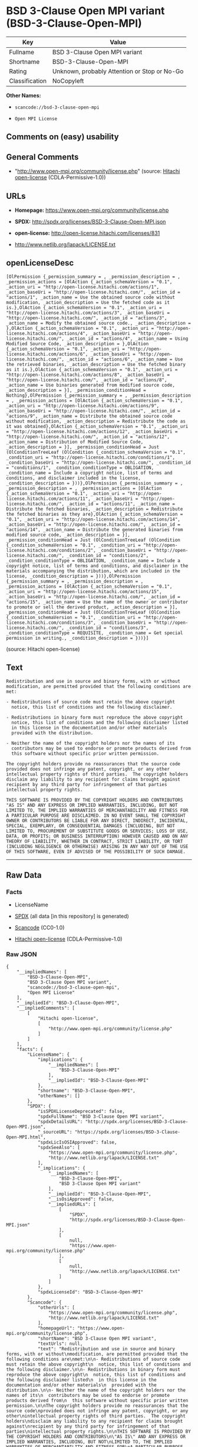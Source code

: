 * BSD 3-Clause Open MPI variant (BSD-3-Clause-Open-MPI)

| Key              | Value                                          |
|------------------+------------------------------------------------|
| Fullname         | BSD 3-Clause Open MPI variant                  |
| Shortname        | BSD-3-Clause-Open-MPI                          |
| Rating           | Unknown, probably Attention or Stop or No-Go   |
| Classification   | NoCopyleft                                     |

*Other Names:*

- =scancode://bsd-3-clause-open-mpi=

- =Open MPI License=

** Comments on (easy) usability

** General Comments

- "http://www.open-mpi.org/community/license.php" (source:
  [[https://github.com/Hitachi/open-license][Hitachi open-license]]
  (CDLA-Permissive-1.0))

** URLs

- *Homepage:* https://www.open-mpi.org/community/license.php

- *SPDX:* http://spdx.org/licenses/BSD-3-Clause-Open-MPI.json

- *open-license:* http://open-license.hitachi.com/licenses/831

- http://www.netlib.org/lapack/LICENSE.txt

** openLicenseDesc

#+BEGIN_EXAMPLE
  [OlPermission {_permission_summary = , _permission_description = , _permission_actions = [OlAction {_action_schemaVersion = "0.1", _action_uri = "http://open-license.hitachi.com/actions/1", _action_baseUri = "http://open-license.hitachi.com/", _action_id = "actions/1", _action_name = Use the obtained source code without modification, _action_description = Use the fetched code as it is.},OlAction {_action_schemaVersion = "0.1", _action_uri = "http://open-license.hitachi.com/actions/3", _action_baseUri = "http://open-license.hitachi.com/", _action_id = "actions/3", _action_name = Modify the obtained source code., _action_description = },OlAction {_action_schemaVersion = "0.1", _action_uri = "http://open-license.hitachi.com/actions/4", _action_baseUri = "http://open-license.hitachi.com/", _action_id = "actions/4", _action_name = Using Modified Source Code, _action_description = },OlAction {_action_schemaVersion = "0.1", _action_uri = "http://open-license.hitachi.com/actions/6", _action_baseUri = "http://open-license.hitachi.com/", _action_id = "actions/6", _action_name = Use the retrieved binaries, _action_description = Use the fetched binary as it is.},OlAction {_action_schemaVersion = "0.1", _action_uri = "http://open-license.hitachi.com/actions/8", _action_baseUri = "http://open-license.hitachi.com/", _action_id = "actions/8", _action_name = Use binaries generated from modified source code, _action_description = }], _permission_conditionHead = Nothing},OlPermission {_permission_summary = , _permission_description = , _permission_actions = [OlAction {_action_schemaVersion = "0.1", _action_uri = "http://open-license.hitachi.com/actions/9", _action_baseUri = "http://open-license.hitachi.com/", _action_id = "actions/9", _action_name = Distribute the obtained source code without modification, _action_description = Redistribute the code as it was obtained},OlAction {_action_schemaVersion = "0.1", _action_uri = "http://open-license.hitachi.com/actions/12", _action_baseUri = "http://open-license.hitachi.com/", _action_id = "actions/12", _action_name = Distribution of Modified Source Code, _action_description = }], _permission_conditionHead = Just (OlConditionTreeLeaf (OlCondition {_condition_schemaVersion = "0.1", _condition_uri = "http://open-license.hitachi.com/conditions/1", _condition_baseUri = "http://open-license.hitachi.com/", _condition_id = "conditions/1", _condition_conditionType = OBLIGATION, _condition_name = Include a copyright notice, list of terms and conditions, and disclaimer included in the license, _condition_description = }))},OlPermission {_permission_summary = , _permission_description = , _permission_actions = [OlAction {_action_schemaVersion = "0.1", _action_uri = "http://open-license.hitachi.com/actions/11", _action_baseUri = "http://open-license.hitachi.com/", _action_id = "actions/11", _action_name = Distribute the fetched binaries, _action_description = Redistribute the fetched binaries as they are},OlAction {_action_schemaVersion = "0.1", _action_uri = "http://open-license.hitachi.com/actions/14", _action_baseUri = "http://open-license.hitachi.com/", _action_id = "actions/14", _action_name = Distribute the generated binaries from modified source code, _action_description = }], _permission_conditionHead = Just (OlConditionTreeLeaf (OlCondition {_condition_schemaVersion = "0.1", _condition_uri = "http://open-license.hitachi.com/conditions/2", _condition_baseUri = "http://open-license.hitachi.com/", _condition_id = "conditions/2", _condition_conditionType = OBLIGATION, _condition_name = Include a copyright notice, list of terms and conditions, and disclaimer in the materials accompanying the distribution, which are included in the license, _condition_description = }))},OlPermission {_permission_summary = , _permission_description = , _permission_actions = [OlAction {_action_schemaVersion = "0.1", _action_uri = "http://open-license.hitachi.com/actions/15", _action_baseUri = "http://open-license.hitachi.com/", _action_id = "actions/15", _action_name = Use the name of the owner or contributor to promote or sell the derived product, _action_description = }], _permission_conditionHead = Just (OlConditionTreeLeaf (OlCondition {_condition_schemaVersion = "0.1", _condition_uri = "http://open-license.hitachi.com/conditions/3", _condition_baseUri = "http://open-license.hitachi.com/", _condition_id = "conditions/3", _condition_conditionType = REQUISITE, _condition_name = Get special permission in writing., _condition_description = }))}]
#+END_EXAMPLE

(source: Hitachi open-license)

** Text

#+BEGIN_EXAMPLE
  Redistribution and use in source and binary forms, with or without
  modification, are permitted provided that the following conditions are
  met:

  - Redistributions of source code must retain the above copyright
    notice, this list of conditions and the following disclaimer.

  - Redistributions in binary form must reproduce the above copyright
    notice, this list of conditions and the following disclaimer listed
    in this license in the documentation and/or other materials
    provided with the distribution.

  - Neither the name of the copyright holders nor the names of its
    contributors may be used to endorse or promote products derived from
    this software without specific prior written permission.

  The copyright holders provide no reassurances that the source code
  provided does not infringe any patent, copyright, or any other
  intellectual property rights of third parties.  The copyright holders
  disclaim any liability to any recipient for claims brought against
  recipient by any third party for infringement of that parties
  intellectual property rights.

  THIS SOFTWARE IS PROVIDED BY THE COPYRIGHT HOLDERS AND CONTRIBUTORS
  "AS IS" AND ANY EXPRESS OR IMPLIED WARRANTIES, INCLUDING, BUT NOT
  LIMITED TO, THE IMPLIED WARRANTIES OF MERCHANTABILITY AND FITNESS FOR
  A PARTICULAR PURPOSE ARE DISCLAIMED. IN NO EVENT SHALL THE COPYRIGHT
  OWNER OR CONTRIBUTORS BE LIABLE FOR ANY DIRECT, INDIRECT, INCIDENTAL,
  SPECIAL, EXEMPLARY, OR CONSEQUENTIAL DAMAGES (INCLUDING, BUT NOT
  LIMITED TO, PROCUREMENT OF SUBSTITUTE GOODS OR SERVICES; LOSS OF USE,
  DATA, OR PROFITS; OR BUSINESS INTERRUPTION) HOWEVER CAUSED AND ON ANY
  THEORY OF LIABILITY, WHETHER IN CONTRACT, STRICT LIABILITY, OR TORT
  (INCLUDING NEGLIGENCE OR OTHERWISE) ARISING IN ANY WAY OUT OF THE USE
  OF THIS SOFTWARE, EVEN IF ADVISED OF THE POSSIBILITY OF SUCH DAMAGE.
#+END_EXAMPLE

--------------

** Raw Data

*** Facts

- LicenseName

- [[https://spdx.org/licenses/BSD-3-Clause-Open-MPI.html][SPDX]] (all
  data [in this repository] is generated)

- [[https://github.com/nexB/scancode-toolkit/blob/develop/src/licensedcode/data/licenses/bsd-3-clause-open-mpi.yml][Scancode]]
  (CC0-1.0)

- [[https://github.com/Hitachi/open-license][Hitachi open-license]]
  (CDLA-Permissive-1.0)

*** Raw JSON

#+BEGIN_EXAMPLE
  {
      "__impliedNames": [
          "BSD-3-Clause-Open-MPI",
          "BSD 3-Clause Open MPI variant",
          "scancode://bsd-3-clause-open-mpi",
          "Open MPI License"
      ],
      "__impliedId": "BSD-3-Clause-Open-MPI",
      "__impliedComments": [
          [
              "Hitachi open-license",
              [
                  "http://www.open-mpi.org/community/license.php"
              ]
          ]
      ],
      "facts": {
          "LicenseName": {
              "implications": {
                  "__impliedNames": [
                      "BSD-3-Clause-Open-MPI"
                  ],
                  "__impliedId": "BSD-3-Clause-Open-MPI"
              },
              "shortname": "BSD-3-Clause-Open-MPI",
              "otherNames": []
          },
          "SPDX": {
              "isSPDXLicenseDeprecated": false,
              "spdxFullName": "BSD 3-Clause Open MPI variant",
              "spdxDetailsURL": "http://spdx.org/licenses/BSD-3-Clause-Open-MPI.json",
              "_sourceURL": "https://spdx.org/licenses/BSD-3-Clause-Open-MPI.html",
              "spdxLicIsOSIApproved": false,
              "spdxSeeAlso": [
                  "https://www.open-mpi.org/community/license.php",
                  "http://www.netlib.org/lapack/LICENSE.txt"
              ],
              "_implications": {
                  "__impliedNames": [
                      "BSD-3-Clause-Open-MPI",
                      "BSD 3-Clause Open MPI variant"
                  ],
                  "__impliedId": "BSD-3-Clause-Open-MPI",
                  "__isOsiApproved": false,
                  "__impliedURLs": [
                      [
                          "SPDX",
                          "http://spdx.org/licenses/BSD-3-Clause-Open-MPI.json"
                      ],
                      [
                          null,
                          "https://www.open-mpi.org/community/license.php"
                      ],
                      [
                          null,
                          "http://www.netlib.org/lapack/LICENSE.txt"
                      ]
                  ]
              },
              "spdxLicenseId": "BSD-3-Clause-Open-MPI"
          },
          "Scancode": {
              "otherUrls": [
                  "https://www.open-mpi.org/community/license.php",
                  "http://www.netlib.org/lapack/LICENSE.txt"
              ],
              "homepageUrl": "https://www.open-mpi.org/community/license.php",
              "shortName": "BSD 3-Clause Open MPI variant",
              "textUrls": null,
              "text": "Redistribution and use in source and binary forms, with or without\nmodification, are permitted provided that the following conditions are\nmet:\n\n- Redistributions of source code must retain the above copyright\n  notice, this list of conditions and the following disclaimer.\n\n- Redistributions in binary form must reproduce the above copyright\n  notice, this list of conditions and the following disclaimer listed\n  in this license in the documentation and/or other materials\n  provided with the distribution.\n\n- Neither the name of the copyright holders nor the names of its\n  contributors may be used to endorse or promote products derived from\n  this software without specific prior written permission.\n\nThe copyright holders provide no reassurances that the source code\nprovided does not infringe any patent, copyright, or any other\nintellectual property rights of third parties.  The copyright holders\ndisclaim any liability to any recipient for claims brought against\nrecipient by any third party for infringement of that parties\nintellectual property rights.\n\nTHIS SOFTWARE IS PROVIDED BY THE COPYRIGHT HOLDERS AND CONTRIBUTORS\n\"AS IS\" AND ANY EXPRESS OR IMPLIED WARRANTIES, INCLUDING, BUT NOT\nLIMITED TO, THE IMPLIED WARRANTIES OF MERCHANTABILITY AND FITNESS FOR\nA PARTICULAR PURPOSE ARE DISCLAIMED. IN NO EVENT SHALL THE COPYRIGHT\nOWNER OR CONTRIBUTORS BE LIABLE FOR ANY DIRECT, INDIRECT, INCIDENTAL,\nSPECIAL, EXEMPLARY, OR CONSEQUENTIAL DAMAGES (INCLUDING, BUT NOT\nLIMITED TO, PROCUREMENT OF SUBSTITUTE GOODS OR SERVICES; LOSS OF USE,\nDATA, OR PROFITS; OR BUSINESS INTERRUPTION) HOWEVER CAUSED AND ON ANY\nTHEORY OF LIABILITY, WHETHER IN CONTRACT, STRICT LIABILITY, OR TORT\n(INCLUDING NEGLIGENCE OR OTHERWISE) ARISING IN ANY WAY OUT OF THE USE\nOF THIS SOFTWARE, EVEN IF ADVISED OF THE POSSIBILITY OF SUCH DAMAGE.",
              "category": "Permissive",
              "osiUrl": null,
              "owner": "Open MPI",
              "_sourceURL": "https://github.com/nexB/scancode-toolkit/blob/develop/src/licensedcode/data/licenses/bsd-3-clause-open-mpi.yml",
              "key": "bsd-3-clause-open-mpi",
              "name": "BSD 3-Clause Open MPI variant",
              "spdxId": "BSD-3-Clause-Open-MPI",
              "notes": null,
              "_implications": {
                  "__impliedNames": [
                      "scancode://bsd-3-clause-open-mpi",
                      "BSD 3-Clause Open MPI variant",
                      "BSD-3-Clause-Open-MPI"
                  ],
                  "__impliedId": "BSD-3-Clause-Open-MPI",
                  "__impliedCopyleft": [
                      [
                          "Scancode",
                          "NoCopyleft"
                      ]
                  ],
                  "__calculatedCopyleft": "NoCopyleft",
                  "__impliedText": "Redistribution and use in source and binary forms, with or without\nmodification, are permitted provided that the following conditions are\nmet:\n\n- Redistributions of source code must retain the above copyright\n  notice, this list of conditions and the following disclaimer.\n\n- Redistributions in binary form must reproduce the above copyright\n  notice, this list of conditions and the following disclaimer listed\n  in this license in the documentation and/or other materials\n  provided with the distribution.\n\n- Neither the name of the copyright holders nor the names of its\n  contributors may be used to endorse or promote products derived from\n  this software without specific prior written permission.\n\nThe copyright holders provide no reassurances that the source code\nprovided does not infringe any patent, copyright, or any other\nintellectual property rights of third parties.  The copyright holders\ndisclaim any liability to any recipient for claims brought against\nrecipient by any third party for infringement of that parties\nintellectual property rights.\n\nTHIS SOFTWARE IS PROVIDED BY THE COPYRIGHT HOLDERS AND CONTRIBUTORS\n\"AS IS\" AND ANY EXPRESS OR IMPLIED WARRANTIES, INCLUDING, BUT NOT\nLIMITED TO, THE IMPLIED WARRANTIES OF MERCHANTABILITY AND FITNESS FOR\nA PARTICULAR PURPOSE ARE DISCLAIMED. IN NO EVENT SHALL THE COPYRIGHT\nOWNER OR CONTRIBUTORS BE LIABLE FOR ANY DIRECT, INDIRECT, INCIDENTAL,\nSPECIAL, EXEMPLARY, OR CONSEQUENTIAL DAMAGES (INCLUDING, BUT NOT\nLIMITED TO, PROCUREMENT OF SUBSTITUTE GOODS OR SERVICES; LOSS OF USE,\nDATA, OR PROFITS; OR BUSINESS INTERRUPTION) HOWEVER CAUSED AND ON ANY\nTHEORY OF LIABILITY, WHETHER IN CONTRACT, STRICT LIABILITY, OR TORT\n(INCLUDING NEGLIGENCE OR OTHERWISE) ARISING IN ANY WAY OUT OF THE USE\nOF THIS SOFTWARE, EVEN IF ADVISED OF THE POSSIBILITY OF SUCH DAMAGE.",
                  "__impliedURLs": [
                      [
                          "Homepage",
                          "https://www.open-mpi.org/community/license.php"
                      ],
                      [
                          null,
                          "https://www.open-mpi.org/community/license.php"
                      ],
                      [
                          null,
                          "http://www.netlib.org/lapack/LICENSE.txt"
                      ]
                  ]
              }
          },
          "Hitachi open-license": {
              "summary": "http://www.open-mpi.org/community/license.php",
              "permissionsStr": "[OlPermission {_permission_summary = , _permission_description = , _permission_actions = [OlAction {_action_schemaVersion = \"0.1\", _action_uri = \"http://open-license.hitachi.com/actions/1\", _action_baseUri = \"http://open-license.hitachi.com/\", _action_id = \"actions/1\", _action_name = Use the obtained source code without modification, _action_description = Use the fetched code as it is.},OlAction {_action_schemaVersion = \"0.1\", _action_uri = \"http://open-license.hitachi.com/actions/3\", _action_baseUri = \"http://open-license.hitachi.com/\", _action_id = \"actions/3\", _action_name = Modify the obtained source code., _action_description = },OlAction {_action_schemaVersion = \"0.1\", _action_uri = \"http://open-license.hitachi.com/actions/4\", _action_baseUri = \"http://open-license.hitachi.com/\", _action_id = \"actions/4\", _action_name = Using Modified Source Code, _action_description = },OlAction {_action_schemaVersion = \"0.1\", _action_uri = \"http://open-license.hitachi.com/actions/6\", _action_baseUri = \"http://open-license.hitachi.com/\", _action_id = \"actions/6\", _action_name = Use the retrieved binaries, _action_description = Use the fetched binary as it is.},OlAction {_action_schemaVersion = \"0.1\", _action_uri = \"http://open-license.hitachi.com/actions/8\", _action_baseUri = \"http://open-license.hitachi.com/\", _action_id = \"actions/8\", _action_name = Use binaries generated from modified source code, _action_description = }], _permission_conditionHead = Nothing},OlPermission {_permission_summary = , _permission_description = , _permission_actions = [OlAction {_action_schemaVersion = \"0.1\", _action_uri = \"http://open-license.hitachi.com/actions/9\", _action_baseUri = \"http://open-license.hitachi.com/\", _action_id = \"actions/9\", _action_name = Distribute the obtained source code without modification, _action_description = Redistribute the code as it was obtained},OlAction {_action_schemaVersion = \"0.1\", _action_uri = \"http://open-license.hitachi.com/actions/12\", _action_baseUri = \"http://open-license.hitachi.com/\", _action_id = \"actions/12\", _action_name = Distribution of Modified Source Code, _action_description = }], _permission_conditionHead = Just (OlConditionTreeLeaf (OlCondition {_condition_schemaVersion = \"0.1\", _condition_uri = \"http://open-license.hitachi.com/conditions/1\", _condition_baseUri = \"http://open-license.hitachi.com/\", _condition_id = \"conditions/1\", _condition_conditionType = OBLIGATION, _condition_name = Include a copyright notice, list of terms and conditions, and disclaimer included in the license, _condition_description = }))},OlPermission {_permission_summary = , _permission_description = , _permission_actions = [OlAction {_action_schemaVersion = \"0.1\", _action_uri = \"http://open-license.hitachi.com/actions/11\", _action_baseUri = \"http://open-license.hitachi.com/\", _action_id = \"actions/11\", _action_name = Distribute the fetched binaries, _action_description = Redistribute the fetched binaries as they are},OlAction {_action_schemaVersion = \"0.1\", _action_uri = \"http://open-license.hitachi.com/actions/14\", _action_baseUri = \"http://open-license.hitachi.com/\", _action_id = \"actions/14\", _action_name = Distribute the generated binaries from modified source code, _action_description = }], _permission_conditionHead = Just (OlConditionTreeLeaf (OlCondition {_condition_schemaVersion = \"0.1\", _condition_uri = \"http://open-license.hitachi.com/conditions/2\", _condition_baseUri = \"http://open-license.hitachi.com/\", _condition_id = \"conditions/2\", _condition_conditionType = OBLIGATION, _condition_name = Include a copyright notice, list of terms and conditions, and disclaimer in the materials accompanying the distribution, which are included in the license, _condition_description = }))},OlPermission {_permission_summary = , _permission_description = , _permission_actions = [OlAction {_action_schemaVersion = \"0.1\", _action_uri = \"http://open-license.hitachi.com/actions/15\", _action_baseUri = \"http://open-license.hitachi.com/\", _action_id = \"actions/15\", _action_name = Use the name of the owner or contributor to promote or sell the derived product, _action_description = }], _permission_conditionHead = Just (OlConditionTreeLeaf (OlCondition {_condition_schemaVersion = \"0.1\", _condition_uri = \"http://open-license.hitachi.com/conditions/3\", _condition_baseUri = \"http://open-license.hitachi.com/\", _condition_id = \"conditions/3\", _condition_conditionType = REQUISITE, _condition_name = Get special permission in writing., _condition_description = }))}]",
              "notices": [
                  {
                      "content": "the software is provided by the copyright holders and contributors \"as-is\" and without any warranties of any kind, either express or implied, including, but not limited to, implied warranties of merchantability and fitness for a particular purpose. The warranties include, but are not limited to, the implied warranties of commercial applicability and fitness for a particular purpose.",
                      "description": "There is no guarantee."
                  },
                  {
                      "content": "Neither the copyright owner nor any contributor, for any cause whatsoever, shall be liable for damages, regardless of how caused, and regardless of whether the liability is based on contract, strict liability, or tort (including negligence), even if they have been advised of the possibility of such damages arising from the use of the software, and even if they have been advised of the possibility of such damages. for any direct, indirect, incidental, special, punitive, or consequential damages (including, but not limited to, compensation for procurement of substitute goods or services, loss of use, loss of data, loss of profits, or business interruption). It shall not be defeated."
                  },
                  {
                      "content": "The copyright holder does not warrant again that the source code provided does not infringe any intellectual property rights, such as patents or copyrights, of third parties."
                  }
              ],
              "_sourceURL": "http://open-license.hitachi.com/licenses/831",
              "content": "Open MPI is distributed under the \"New BSD license\"[http://www.opensource.org/licenses/bsd-license.php], listed below. \r\n----------------------------------------\r\nMost files in this release are marked with the copyrights of the\r\norganizations who have edited them.  The copyrights below are in no\r\nparticular order and generally reflect members of the Open MPI core\r\nteam who have contributed code to this release.  The copyrights for\r\ncode used under license from other parties are included in the\r\ncorresponding files.\r\n\r\nCopyright (c) 2004-2010 The Trustees of Indiana University and Indiana\r\n                        University Research and Technology\r\n                        Corporation.  All rights reserved.\r\nCopyright (c) 2004-2010 The University of Tennessee and The University\r\n                        of Tennessee Research Foundation.  All rights\r\n                        reserved.\r\nCopyright (c) 2004-2010 High Performance Computing Center Stuttgart, \r\n                        University of Stuttgart.  All rights reserved.\r\nCopyright (c) 2004-2008 The Regents of the University of California.\r\n                        All rights reserved.\r\nCopyright (c) 2006-2010 Los Alamos National Security, LLC.  All rights\r\n                        reserved. \r\nCopyright (c) 2006-2010 Cisco Systems, Inc.  All rights reserved.\r\nCopyright (c) 2006-2010 Voltaire, Inc. All rights reserved.\r\nCopyright (c) 2006-2011 Sandia National Laboratories. All rights reserved.\r\nCopyright (c) 2006-2010 Sun Microsystems, Inc.  All rights reserved.\r\n                        Use is subject to license terms.\r\nCopyright (c) 2006-2010 The University of Houston. All rights reserved.\r\nCopyright (c) 2006-2009 Myricom, Inc.  All rights reserved.\r\nCopyright (c) 2007-2008 UT-Battelle, LLC. All rights reserved.\r\nCopyright (c) 2007-2010 IBM Corporation.  All rights reserved.\r\nCopyright (c) 1998-2005 Forschungszentrum Juelich, Juelich Supercomputing \r\n                        Centre, Federal Republic of Germany\r\nCopyright (c) 2005-2008 ZIH, TU Dresden, Federal Republic of Germany\r\nCopyright (c) 2007      Evergrid, Inc. All rights reserved.\r\nCopyright (c) 2008      Chelsio, Inc.  All rights reserved.\r\nCopyright (c) 2008-2009 Institut National de Recherche en\r\n                        Informatique.  All rights reserved.\r\nCopyright (c) 2007      Lawrence Livermore National Security, LLC.\r\n                        All rights reserved.\r\nCopyright (c) 2007-2009 Mellanox Technologies.  All rights reserved.\r\nCopyright (c) 2006-2010 QLogic Corporation.  All rights reserved.\r\nCopyright (c) 2008-2010 Oak Ridge National Labs.  All rights reserved.\r\nCopyright (c) 2006-2010 Oracle and/or its affiliates.  All rights reserved.\r\nCopyright (c) 2009      Bull SAS.  All rights reserved.\r\nCopyright (c) 2010      ARM ltd.  All rights reserved.\r\nCopyright (c) 2010-2011 Alex Brick <bricka@ccs.neu.edu>.  All rights reserved.\r\nCopyright (c) 2013-2014 Intel, Inc. All rights reserved.\r\nCopyright (c) 2011-2014 NVIDIA Corporation.  All rights reserved.\r\n\r\n$COPYRIGHT$\r\n\r\nAdditional copyrights may follow\r\n\r\n$HEADER$\r\n\r\nRedistribution and use in source and binary forms, with or without\r\nmodification, are permitted provided that the following conditions are\r\nmet:\r\n\r\n- Redistributions of source code must retain the above copyright\r\n  notice, this list of conditions and the following disclaimer.\r\n\r\n- Redistributions in binary form must reproduce the above copyright\r\n  notice, this list of conditions and the following disclaimer listed\r\n  in this license in the documentation and/or other materials\r\n  provided with the distribution.\r\n\r\n- Neither the name of the copyright holders nor the names of its\r\n  contributors may be used to endorse or promote products derived from\r\n  this software without specific prior written permission.\r\n\r\nThe copyright holders provide no reassurances that the source code\r\nprovided does not infringe any patent, copyright, or any other\r\nintellectual property rights of third parties.  The copyright holders\r\ndisclaim any liability to any recipient for claims brought against\r\nrecipient by any third party for infringement of that parties\r\nintellectual property rights.\r\n\r\nTHIS SOFTWARE IS PROVIDED BY THE COPYRIGHT HOLDERS AND CONTRIBUTORS\r\n\"AS IS\" AND ANY EXPRESS OR IMPLIED WARRANTIES, INCLUDING, BUT NOT\r\nLIMITED TO, THE IMPLIED WARRANTIES OF MERCHANTABILITY AND FITNESS FOR\r\nA PARTICULAR PURPOSE ARE DISCLAIMED. IN NO EVENT SHALL THE COPYRIGHT\r\nOWNER OR CONTRIBUTORS BE LIABLE FOR ANY DIRECT, INDIRECT, INCIDENTAL,\r\nSPECIAL, EXEMPLARY, OR CONSEQUENTIAL DAMAGES (INCLUDING, BUT NOT\r\nLIMITED TO, PROCUREMENT OF SUBSTITUTE GOODS OR SERVICES; LOSS OF USE,\r\nDATA, OR PROFITS; OR BUSINESS INTERRUPTION) HOWEVER CAUSED AND ON ANY\r\nTHEORY OF LIABILITY, WHETHER IN CONTRACT, STRICT LIABILITY, OR TORT\r\n(INCLUDING NEGLIGENCE OR OTHERWISE) ARISING IN ANY WAY OUT OF THE USE\r\nOF THIS SOFTWARE, EVEN IF ADVISED OF THE POSSIBILITY OF SUCH DAMAGE.",
              "name": "Open MPI License",
              "permissions": [
                  {
                      "actions": [
                          {
                              "name": "Use the obtained source code without modification",
                              "description": "Use the fetched code as it is."
                          },
                          {
                              "name": "Modify the obtained source code."
                          },
                          {
                              "name": "Using Modified Source Code"
                          },
                          {
                              "name": "Use the retrieved binaries",
                              "description": "Use the fetched binary as it is."
                          },
                          {
                              "name": "Use binaries generated from modified source code"
                          }
                      ],
                      "conditions": null
                  },
                  {
                      "actions": [
                          {
                              "name": "Distribute the obtained source code without modification",
                              "description": "Redistribute the code as it was obtained"
                          },
                          {
                              "name": "Distribution of Modified Source Code"
                          }
                      ],
                      "conditions": {
                          "name": "Include a copyright notice, list of terms and conditions, and disclaimer included in the license",
                          "type": "OBLIGATION"
                      }
                  },
                  {
                      "actions": [
                          {
                              "name": "Distribute the fetched binaries",
                              "description": "Redistribute the fetched binaries as they are"
                          },
                          {
                              "name": "Distribute the generated binaries from modified source code"
                          }
                      ],
                      "conditions": {
                          "name": "Include a copyright notice, list of terms and conditions, and disclaimer in the materials accompanying the distribution, which are included in the license",
                          "type": "OBLIGATION"
                      }
                  },
                  {
                      "actions": [
                          {
                              "name": "Use the name of the owner or contributor to promote or sell the derived product"
                          }
                      ],
                      "conditions": {
                          "name": "Get special permission in writing.",
                          "type": "REQUISITE"
                      }
                  }
              ],
              "_implications": {
                  "__impliedNames": [
                      "Open MPI License",
                      "BSD-3-Clause-Open-MPI"
                  ],
                  "__impliedComments": [
                      [
                          "Hitachi open-license",
                          [
                              "http://www.open-mpi.org/community/license.php"
                          ]
                      ]
                  ],
                  "__impliedText": "Open MPI is distributed under the \"New BSD license\"[http://www.opensource.org/licenses/bsd-license.php], listed below. \r\n----------------------------------------\r\nMost files in this release are marked with the copyrights of the\r\norganizations who have edited them.  The copyrights below are in no\r\nparticular order and generally reflect members of the Open MPI core\r\nteam who have contributed code to this release.  The copyrights for\r\ncode used under license from other parties are included in the\r\ncorresponding files.\r\n\r\nCopyright (c) 2004-2010 The Trustees of Indiana University and Indiana\r\n                        University Research and Technology\r\n                        Corporation.  All rights reserved.\r\nCopyright (c) 2004-2010 The University of Tennessee and The University\r\n                        of Tennessee Research Foundation.  All rights\r\n                        reserved.\r\nCopyright (c) 2004-2010 High Performance Computing Center Stuttgart, \r\n                        University of Stuttgart.  All rights reserved.\r\nCopyright (c) 2004-2008 The Regents of the University of California.\r\n                        All rights reserved.\r\nCopyright (c) 2006-2010 Los Alamos National Security, LLC.  All rights\r\n                        reserved. \r\nCopyright (c) 2006-2010 Cisco Systems, Inc.  All rights reserved.\r\nCopyright (c) 2006-2010 Voltaire, Inc. All rights reserved.\r\nCopyright (c) 2006-2011 Sandia National Laboratories. All rights reserved.\r\nCopyright (c) 2006-2010 Sun Microsystems, Inc.  All rights reserved.\r\n                        Use is subject to license terms.\r\nCopyright (c) 2006-2010 The University of Houston. All rights reserved.\r\nCopyright (c) 2006-2009 Myricom, Inc.  All rights reserved.\r\nCopyright (c) 2007-2008 UT-Battelle, LLC. All rights reserved.\r\nCopyright (c) 2007-2010 IBM Corporation.  All rights reserved.\r\nCopyright (c) 1998-2005 Forschungszentrum Juelich, Juelich Supercomputing \r\n                        Centre, Federal Republic of Germany\r\nCopyright (c) 2005-2008 ZIH, TU Dresden, Federal Republic of Germany\r\nCopyright (c) 2007      Evergrid, Inc. All rights reserved.\r\nCopyright (c) 2008      Chelsio, Inc.  All rights reserved.\r\nCopyright (c) 2008-2009 Institut National de Recherche en\r\n                        Informatique.  All rights reserved.\r\nCopyright (c) 2007      Lawrence Livermore National Security, LLC.\r\n                        All rights reserved.\r\nCopyright (c) 2007-2009 Mellanox Technologies.  All rights reserved.\r\nCopyright (c) 2006-2010 QLogic Corporation.  All rights reserved.\r\nCopyright (c) 2008-2010 Oak Ridge National Labs.  All rights reserved.\r\nCopyright (c) 2006-2010 Oracle and/or its affiliates.  All rights reserved.\r\nCopyright (c) 2009      Bull SAS.  All rights reserved.\r\nCopyright (c) 2010      ARM ltd.  All rights reserved.\r\nCopyright (c) 2010-2011 Alex Brick <bricka@ccs.neu.edu>.  All rights reserved.\r\nCopyright (c) 2013-2014 Intel, Inc. All rights reserved.\r\nCopyright (c) 2011-2014 NVIDIA Corporation.  All rights reserved.\r\n\r\n$COPYRIGHT$\r\n\r\nAdditional copyrights may follow\r\n\r\n$HEADER$\r\n\r\nRedistribution and use in source and binary forms, with or without\r\nmodification, are permitted provided that the following conditions are\r\nmet:\r\n\r\n- Redistributions of source code must retain the above copyright\r\n  notice, this list of conditions and the following disclaimer.\r\n\r\n- Redistributions in binary form must reproduce the above copyright\r\n  notice, this list of conditions and the following disclaimer listed\r\n  in this license in the documentation and/or other materials\r\n  provided with the distribution.\r\n\r\n- Neither the name of the copyright holders nor the names of its\r\n  contributors may be used to endorse or promote products derived from\r\n  this software without specific prior written permission.\r\n\r\nThe copyright holders provide no reassurances that the source code\r\nprovided does not infringe any patent, copyright, or any other\r\nintellectual property rights of third parties.  The copyright holders\r\ndisclaim any liability to any recipient for claims brought against\r\nrecipient by any third party for infringement of that parties\r\nintellectual property rights.\r\n\r\nTHIS SOFTWARE IS PROVIDED BY THE COPYRIGHT HOLDERS AND CONTRIBUTORS\r\n\"AS IS\" AND ANY EXPRESS OR IMPLIED WARRANTIES, INCLUDING, BUT NOT\r\nLIMITED TO, THE IMPLIED WARRANTIES OF MERCHANTABILITY AND FITNESS FOR\r\nA PARTICULAR PURPOSE ARE DISCLAIMED. IN NO EVENT SHALL THE COPYRIGHT\r\nOWNER OR CONTRIBUTORS BE LIABLE FOR ANY DIRECT, INDIRECT, INCIDENTAL,\r\nSPECIAL, EXEMPLARY, OR CONSEQUENTIAL DAMAGES (INCLUDING, BUT NOT\r\nLIMITED TO, PROCUREMENT OF SUBSTITUTE GOODS OR SERVICES; LOSS OF USE,\r\nDATA, OR PROFITS; OR BUSINESS INTERRUPTION) HOWEVER CAUSED AND ON ANY\r\nTHEORY OF LIABILITY, WHETHER IN CONTRACT, STRICT LIABILITY, OR TORT\r\n(INCLUDING NEGLIGENCE OR OTHERWISE) ARISING IN ANY WAY OUT OF THE USE\r\nOF THIS SOFTWARE, EVEN IF ADVISED OF THE POSSIBILITY OF SUCH DAMAGE.",
                  "__impliedURLs": [
                      [
                          "open-license",
                          "http://open-license.hitachi.com/licenses/831"
                      ]
                  ]
              }
          }
      },
      "__impliedCopyleft": [
          [
              "Scancode",
              "NoCopyleft"
          ]
      ],
      "__calculatedCopyleft": "NoCopyleft",
      "__isOsiApproved": false,
      "__impliedText": "Redistribution and use in source and binary forms, with or without\nmodification, are permitted provided that the following conditions are\nmet:\n\n- Redistributions of source code must retain the above copyright\n  notice, this list of conditions and the following disclaimer.\n\n- Redistributions in binary form must reproduce the above copyright\n  notice, this list of conditions and the following disclaimer listed\n  in this license in the documentation and/or other materials\n  provided with the distribution.\n\n- Neither the name of the copyright holders nor the names of its\n  contributors may be used to endorse or promote products derived from\n  this software without specific prior written permission.\n\nThe copyright holders provide no reassurances that the source code\nprovided does not infringe any patent, copyright, or any other\nintellectual property rights of third parties.  The copyright holders\ndisclaim any liability to any recipient for claims brought against\nrecipient by any third party for infringement of that parties\nintellectual property rights.\n\nTHIS SOFTWARE IS PROVIDED BY THE COPYRIGHT HOLDERS AND CONTRIBUTORS\n\"AS IS\" AND ANY EXPRESS OR IMPLIED WARRANTIES, INCLUDING, BUT NOT\nLIMITED TO, THE IMPLIED WARRANTIES OF MERCHANTABILITY AND FITNESS FOR\nA PARTICULAR PURPOSE ARE DISCLAIMED. IN NO EVENT SHALL THE COPYRIGHT\nOWNER OR CONTRIBUTORS BE LIABLE FOR ANY DIRECT, INDIRECT, INCIDENTAL,\nSPECIAL, EXEMPLARY, OR CONSEQUENTIAL DAMAGES (INCLUDING, BUT NOT\nLIMITED TO, PROCUREMENT OF SUBSTITUTE GOODS OR SERVICES; LOSS OF USE,\nDATA, OR PROFITS; OR BUSINESS INTERRUPTION) HOWEVER CAUSED AND ON ANY\nTHEORY OF LIABILITY, WHETHER IN CONTRACT, STRICT LIABILITY, OR TORT\n(INCLUDING NEGLIGENCE OR OTHERWISE) ARISING IN ANY WAY OUT OF THE USE\nOF THIS SOFTWARE, EVEN IF ADVISED OF THE POSSIBILITY OF SUCH DAMAGE.",
      "__impliedURLs": [
          [
              "SPDX",
              "http://spdx.org/licenses/BSD-3-Clause-Open-MPI.json"
          ],
          [
              null,
              "https://www.open-mpi.org/community/license.php"
          ],
          [
              null,
              "http://www.netlib.org/lapack/LICENSE.txt"
          ],
          [
              "Homepage",
              "https://www.open-mpi.org/community/license.php"
          ],
          [
              "open-license",
              "http://open-license.hitachi.com/licenses/831"
          ]
      ]
  }
#+END_EXAMPLE

*** Dot Cluster Graph

[[../dot/BSD-3-Clause-Open-MPI.svg]]